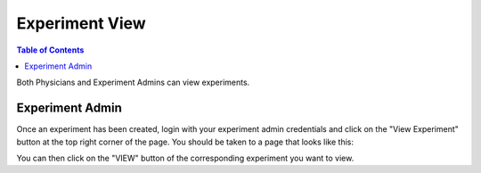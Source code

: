 .. _experiment_deletion:

===============
Experiment View
===============

.. contents:: Table of Contents

Both Physicians and Experiment Admins can view experiments.

Experiment Admin
----------------

Once an experiment has been created, login with your experiment admin credentials and click on the "View Experiment" button
at the top right corner of the page. You should be taken to a page that looks like this:

.. image:: ./images/view_experiments.png

You can then click on the "VIEW" button of the corresponding experiment you want to view.